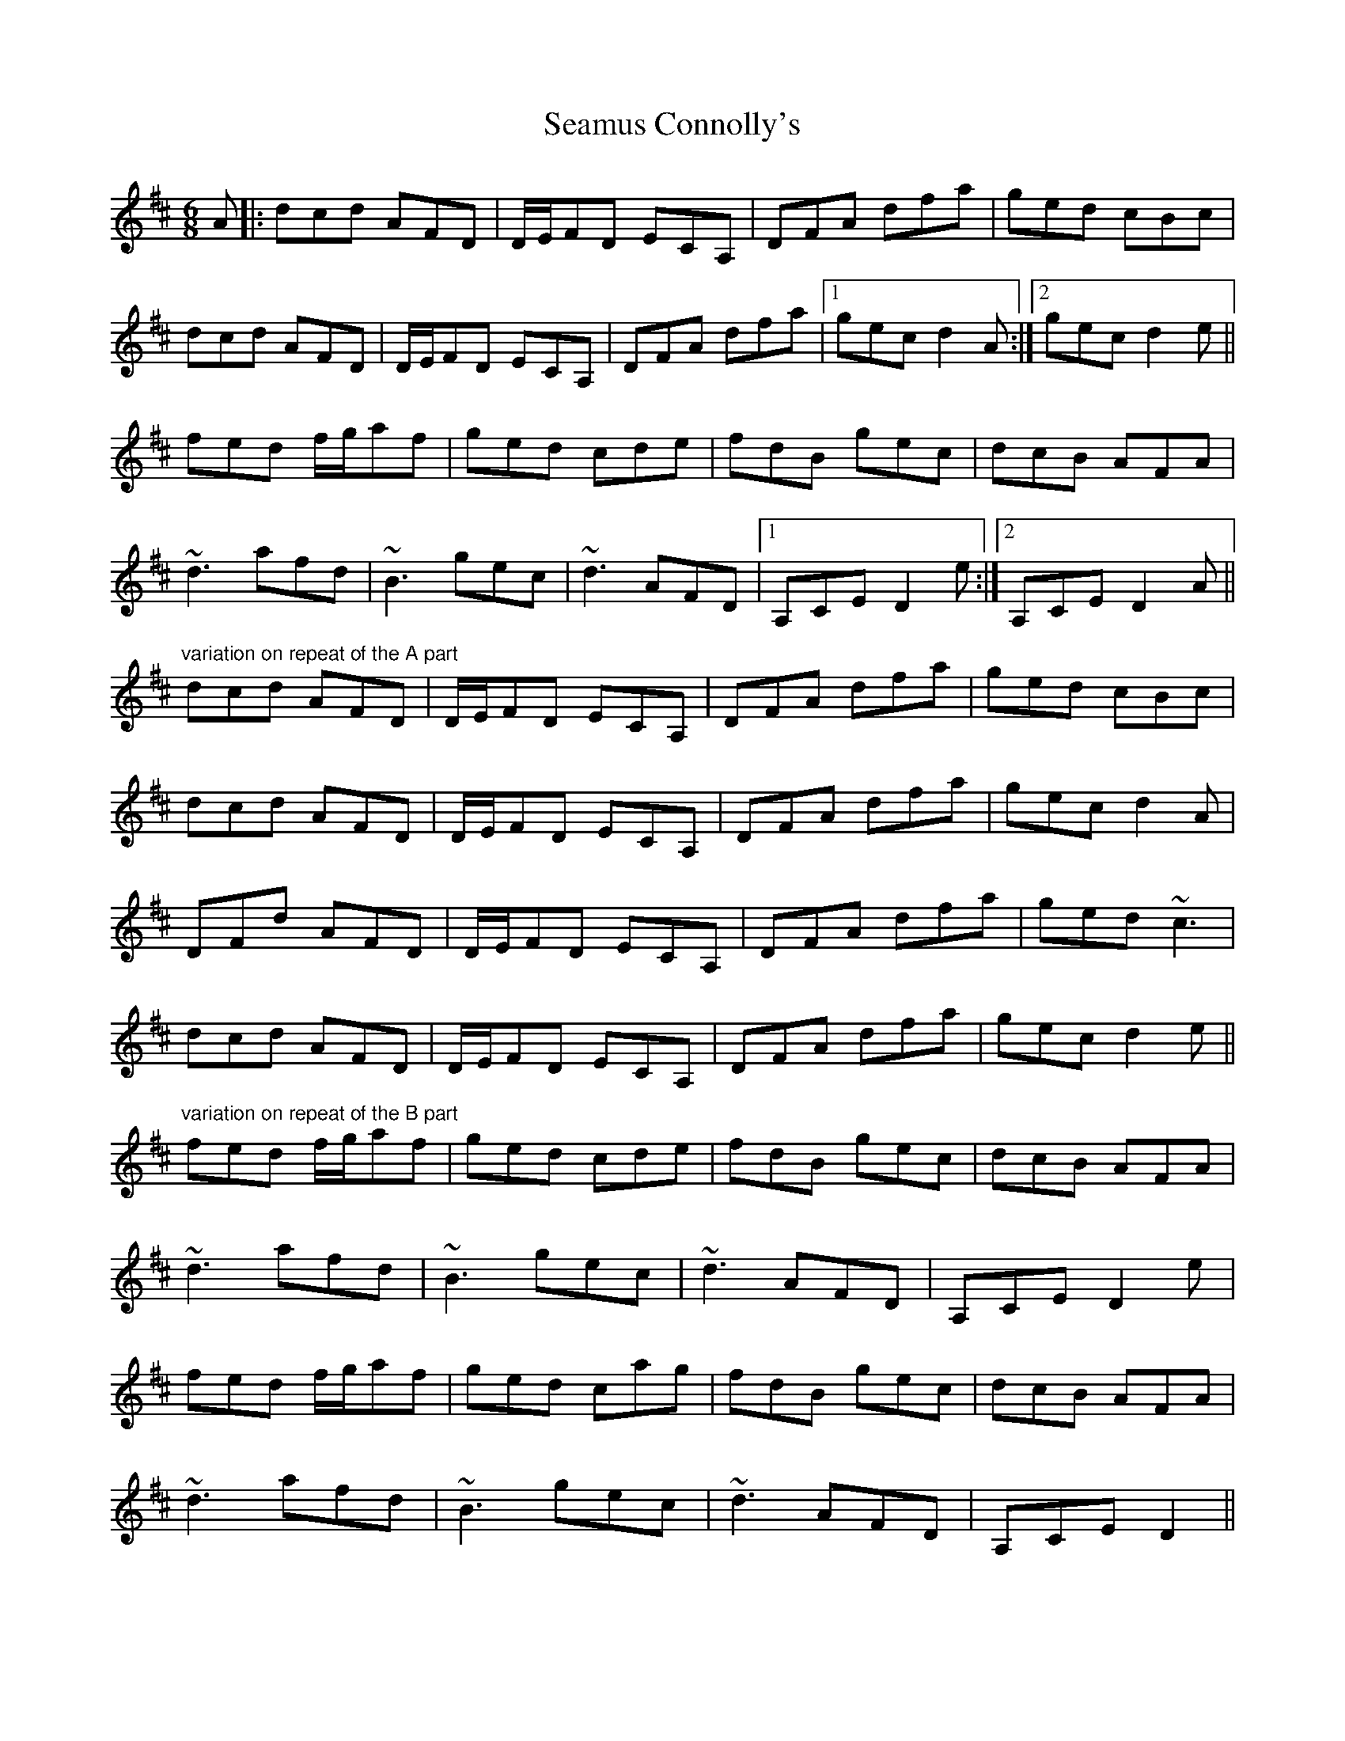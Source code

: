 X: 36275
T: Seamus Connolly's
R: jig
M: 6/8
K: Dmajor
A|:dcd AFD|D/E/FD ECA,|DFA dfa|ged cBc|
dcd AFD|D/E/FD ECA,|DFA dfa|1 gec d2 A:|2 gec d2e||
fed f/g/af|ged cde|fdB gec|dcB AFA|
~d3 afd|~B3 gec|~d3 AFD|1 A,CE D2 e:|2 A,CE D2 A||
"variation on repeat of the A part"
dcd AFD|D/E/FD ECA,|DFA dfa|ged cBc|
dcd AFD|D/E/FD ECA,|DFA dfa|gec d2 A|
DFd AFD|D/E/FD ECA,|DFA dfa|ged ~c3|
dcd AFD|D/E/FD ECA,|DFA dfa|gec d2e||
"variation on repeat of the B part"
fed f/g/af|ged cde|fdB gec|dcB AFA|
~d3 afd|~B3 gec|~d3 AFD|A,CE D2 e|
fed f/g/af|ged cag|fdB gec|dcB AFA|
~d3 afd|~B3 gec|~d3 AFD|A,CE D2||


